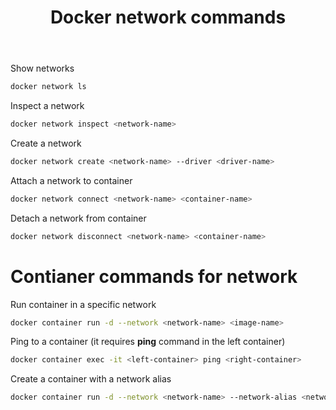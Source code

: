 :PROPERTIES:
:ID:       3d66e41d-60cb-4b1c-bc79-178bdc14901a
:END:
#+title: Docker network commands
#+ref: [[id:76b43e14-290a-4470-98a0-a8b67c2b2656][ref. Udemy Business: Docker Mastery: with Kubernetes +Swarm from a Docker Captain]]

Show networks
#+begin_src sh
  docker network ls
#+end_src

Inspect a network
#+begin_src sh
  docker network inspect <network-name>
#+end_src

Create a network
#+begin_src sh
  docker network create <network-name> --driver <driver-name>
#+end_src

Attach a network to container
#+begin_src sh
  docker network connect <network-name> <container-name>
#+end_src

Detach a network from container
#+begin_src sh
  docker network disconnect <network-name> <container-name>
#+end_src


* Contianer commands for network

Run container in a specific network
#+begin_src sh
  docker container run -d --network <network-name> <image-name>
#+end_src

Ping to a container (it requires *ping* command in the left container)
#+begin_src sh
  docker container exec -it <left-container> ping <right-container>
#+end_src

Create a container with a network alias
#+begin_src sh
  docker container run -d --network <network-name> --network-alias <network-alias> <image-name>
#+end_src

